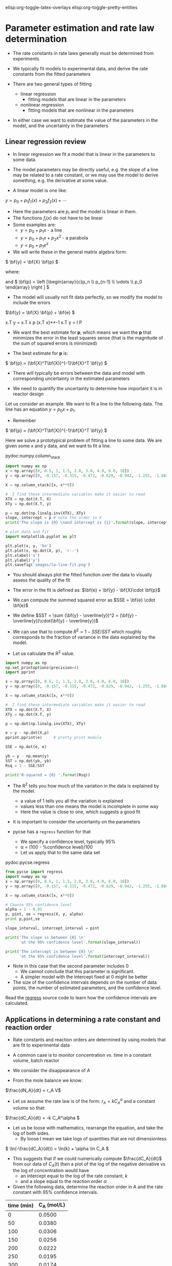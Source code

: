 #+STARTUP: showall
elisp:org-toggle-latex-overlays  elisp:org-toggle-pretty-entities

* Parameter estimation and rate law determination

- The rate constants in rate laws generally must be determined from experiments

- We typically fit models to experimental data, and derive the rate constants from the fitted parameters

- There are two general types of fitting
  - linear regression
    - fitting models that are linear in the parameters

  - nonlinear regression
    - fitting models that are nonlinear in the parameters

- In either case we want to estimate the value of the parameters in the model, and the uncertainty in the parameters

** Linear regression review

- In linear regression we fit a model that is linear in the parameters to some data.

- The model parameters may be directly useful, e.g. the slope of a line may be related to a rate constant, or we may use the model to derive something, e.g. the derivative at some value.

- A linear model is one like:
\( y = p_0 + p_1 f_1(x) + p_2 f_2(x) + \cdots \)

- Here the parameters are $p_i$ and the model is linear in them.
- The functions $f_i(x)$ do not have to be linear
- Some examples are:
  + \( y = p_0 + p_1 x \) - a line
  + \( y = p_0 + p_1 x + p_2 x^2 \) - a parabola
  + \( y = p_0 + p_1 e^x \)

- We will write these in the general matrix algebra form:
\( \bf{y} = \bf{X} \bf{p} \)

where:
\begin{equation}
\bf{y} = \left [
\begin{array}{c}
y_1 \\
y_2 \\
\vdots \\
y_n\\
\end{array}
\right ]
\end{equation}

\begin{equation}
\bf{X} = \left [ \begin{array}{cccc}
f_n(x_1) & \cdots & f_1(x_1) & 1 \\
f_n(x_2) & \cdots & f_1(x_2) & 1 \\
\vdots & \vdots   & \vdots   & \vdots \\
f_n(x_n) & \cdots & f_1(x_n) & 1 \\
\end{array}
\right ]
\end{equation}

and \( \bf{p} = \left [\begin{array}{c}p_n \\ p_{n-1} \\ \vdots \\ p_0 \end{array} \right ]  \)

- The model will usually not fit data perfectly, so we modify the model to include the errors

\(\bf{y} = \bf{X} \bf{p} + \bf{e} \)

x.T y = x.T x p
(x.T x)**-1 x.T y = I P
 
- We want the best estimate for *p*, which means we want the  *p* that minimizes the error in the least squares sense (that is the magnitude of the sum of squared errors is minimized)

- The best estimate for *p* is:

\( \bf{p} = (\bf{X}^T\bf{X})^{-1}\bf{X}^T \bf{y} \)

- There will typically be errors between the data and model with corresponding uncertainty in the estimated parameters

- We need to quantify the uncertainty to determine how important it is in reactor design

Let us consider an example. We want to fit a line to the following data. The line has an equation $y = p_0 x + p_1$.

- Remember
\( \bf{p} = (\bf{X}^T\bf{X})^{-1}\bf{X}^T \bf{y} \)

Here we solve a prototypical problem of fitting a line to some data. We are given some x and y data, and we want to fit a line.

pydoc:numpy.column_stack

#+BEGIN_SRC python
import numpy as np
x = np.array([0, 0.5, 1, 1.5, 2.0, 3.0, 4.0, 6.0, 10])
y = np.array([0, -0.157, -0.315, -0.472, -0.629, -0.942, -1.255, -1.884, -3.147])

X = np.column_stack([x, x**0])

#  I find these intermediate variables make it easier to read
XTX = np.dot(X.T, X)
XTy = np.dot(X.T, y)

p = np.dot(np.linalg.inv(XTX), XTy)
slope, intercept = p # note the order in X
print('The slope is {0} \nand intercept is {1}'.format(slope, intercept))

# plot data and fit
import matplotlib.pyplot as plt

plt.plot(x, y, 'bo')
plt.plot(x, np.dot(X, p), 'r--')
plt.xlabel('x')
plt.ylabel('y')
plt.savefig('images/la-line-fit.png')
#+END_SRC

#+RESULTS:
: The slope is -0.3145221843
: and intercept is 0.00062457337884

- You should always plot the fitted function over the data to visually assess the quality of the fit

[[./images/la-line-fit.png]]

- The error in the fit is defined as: $\bf{e} = \bf{y} - \bf{X}\cdot \bf{p}$

- We can compute the summed squared error as $SSE = \bf{e} \cdot \bf{e}$
- We define $SST = \sum (\bf{y} - \overline{y})^2 = (\bf{y} - \overline{y})\cdot(\bf{y} - \overline{y})$

- We can use that to compute $R^2 = 1 - SSE/SST$ which roughly corresponds to the fraction of variance in the data explained by the model.

- Let us calculate the R^2 value.

#+BEGIN_SRC python
import numpy as np
np.set_printoptions(precision=4)
import pprint

x = np.array([0, 0.5, 1, 1.5, 2.0, 3.0, 4.0, 6.0, 10])
y = np.array([0, -0.157, -0.315, -0.472, -0.629, -0.942, -1.255, -1.884, -3.147])

X = np.column_stack([x, x**0])

#  I find these intermediate variables make it easier to read
XTX = np.dot(X.T, X)
XTy = np.dot(X.T, y)

p = np.dot(np.linalg.inv(XTX), XTy)

e = y - np.dot(X,p)
pprint.pprint(e)     # pretty print module

SSE = np.dot(e, e)

yb = y - np.mean(y)
SST = np.dot(yb, yb)
Rsq = 1 - SSE/SST

print('R-squared = {0} '.format(Rsq))
#+END_SRC

#+RESULTS:
: array([-0.0006, -0.0004, -0.0011, -0.0008, -0.0006,  0.0009,  0.0025,
:         0.0025, -0.0024])
: R-squared = 0.99999729149 

- The R^2 tells you how much of the variation in the data is explained by the model.
  - a value of 1 tells you all the variation is explained
  - values less than one means the model is incomplete in some way
  - Here the value is close to one, which suggests a good fit

- It is important to consider the uncertainty on the parameters

- pycse has a =regress= function for that
  - We specify a confidence level, typically 95%
  - \alpha = (100 - %confidence level)/100
  - Let us apply that to the same data set

pydoc:pycse.regress

#+BEGIN_SRC python
from pycse import regress
import numpy as np
x = np.array([0, 0.5, 1, 1.5, 2.0, 3.0, 4.0, 6.0, 10])
y = np.array([0, -0.157, -0.315, -0.472, -0.629, -0.942, -1.255, -1.884, -3.147])

X = np.column_stack([x, x**0])

# Choose 95% confidence level
alpha = 1 - 0.95
p, pint, se = regress(X, y, alpha)
print p,pint,se

slope_interval, intercept_interval = pint

print('The slope is between {0} \n'
      'at the 95% confidence level'.format(slope_interval))

print('The intercept is between {0} \n'
      'at the 95% confidence level'.format(intercept_interval))
#+END_SRC

#+RESULTS:
: [-0.31452218  0.00062457] [[-0.31500091 -0.31404346]
:  [-0.00144683  0.00269598]] [ 0.00019564  0.00084654]
: The slope is between [-0.31500091 -0.31404346] 
: at the 95% confidence level
: The intercept is between [-0.00144683  0.00269598] 
: at the 95% confidence level

- Note in this case that the second parameter includes 0
  - We cannot conclude that this parameter is significant.
  - A simpler model with the intercept fixed at 0 might be better

- The size of the confidence intervals depends on the number of data points, the number of estimated parameters, and the confidence level.

Read the [[https://github.com/jkitchin/pycse/blob/master/pycse/PYCSE.py#L7][regress]] source code to learn how the confidence intervals are calculated.

** Applications in determining a rate constant and reaction order

- Rate constants and reaction orders are determined by using models that are fit to experimental data

- A common case is to monitor concentration vs. time in a constant volume, batch reactor

- We consider the disappearance of $A$

- From the mole balance we know:
\(\frac{dN_A}{dt} = r_A V\)

- Let us assume the rate law is of the form: $r_A = k C_A^\alpha$ and a constant volume so that:
\(\frac{dC_A}{dt} = -k C_A^\alpha \)

- Let us be loose with mathematics, rearrange the equation, and take the log of both sides.
  - By loose I mean we take logs of quantities that are not dimensionless

\( \ln(-\frac{dC_A}{dt}) = \ln{k} + \alpha \ln C_A \)

- This suggests that if we could numerically compute $\frac{dC_A}{dt}$ from our data of $C_A(t)$ then a plot of the log of the negative derivative vs the log of concentration would have
  - an intercept equal to the log of the rate constant, $k$
  - and a slope equal to the reaction order $\alpha$

- Given the following data, determine the reaction order in A and the rate constant with 95% confidence intervals.

#+tblname: tab-data
| time (min) | C_A (mol/L) |
|------------+-------------|
|          0 |      0.0500 |
|         50 |      0.0380 |
|        100 |      0.0306 |
|        150 |      0.0256 |
|        200 |      0.0222 |
|        250 |      0.0195 |
|        300 |      0.0174 |

- We will use the =pycse.deriv= function to numerically compute centered 2-point finite difference approximations to the derivatives
- This works best when the $x$ points are evenly spaced, and they should be monotically increasing or decreasing

pydoc:pycse.deriv

Read the [[https://github.com/jkitchin/pycse/blob/master/pycse/PYCSE.py#L182][deriv]] source code to learn how the derivatives are approximated, and what options are available.

- Note that we are actually using the data in table ref:tab-data in this code block!

- We do not have to type the data in ourselves.

- This causes some false reporting in pyflakes.

#+BEGIN_SRC python :var data=tab-data
print(data)
print(type(data))
#+END_SRC

#+RESULTS:
: [[0, 0.05], [50, 0.038], [100, 0.0306], [150, 0.0256], [200, 0.0222], [250, 0.0195], [300, 0.0174]]
: <type 'list'>

So, we need to convert the list of numbers to a numpy array so we can do the analysis.

#+BEGIN_SRC python :var data=tab-data
import numpy as np
np.set_printoptions(precision=3)  # alternate approach to printing accuracy
from pycse import deriv, regress
import matplotlib.pyplot as plt

# data will be a 2d list, which we convert to an array here
data = np.array(data)
t = data[:, 0]   # column 0
Ca = data[:, 1]  # column 1
# t,Ca = data.T
# calculate numerical derivatives
dCadt = deriv(t, Ca)

# do the transformation
x = np.log(Ca)
y = np.log(-dCadt)

# setup and do the regression
# column of ones and x:  y = b + mx
X = np.column_stack([x**0, x])

p, pint, se = regress(X, y, 0.05)

intercept_range = pint[0]
alpha_range = pint[1]

k = np.exp(intercept_range)

print('alpha = {0} at the 95% confidence level'.format(alpha_range))
print('k = {0} at the 95% confidence level'.format(k))

# always visually inspect the fit
plt.plot(x, y,'ko ')
plt.plot(x, np.dot(X, p))
plt.xlabel('$\ln(C_A)$')
plt.ylabel('$\ln(-dC_A/dt)$')
plt.savefig('images/regression-rate.png')
#+END_SRC

#+RESULTS:
: alpha = [ 1.482  2.097] at the 95% confidence level
: k = [ 0.019  0.178] at the 95% confidence level

[[./images/regression-rate.png]]

- You can see there is a reasonably large range of values for the rate constant and reaction order (although the confidence interval does not contain zero)

- The fit looks ok, but you can see the errors are not exactly random
  - There seems to be systematic trends in a sigmoidal shape of the data
  - That suggests small inadequacy in the model

- Let us examine some methods of evaluating the quality of fit

- First we examine the residuals, or the errors between the data and the model.

- In a good fit, these will be randomly distributed

- In a less good fit, there will be trends

#+BEGIN_SRC python :var data=tab-data
import numpy as np
np.set_printoptions(precision=3)
from pycse import deriv, regress
import matplotlib.pyplot as plt

# data will be a 2d list, which we convert to an array here
data = np.array(data)
t = data[:, 0]
Ca = data[:, 1]

# calculate numerical derivatives
dCadt = deriv(t, Ca)

# do the transformation
x = np.log(Ca)
y = np.log(-dCadt)

# setup and do the regression
# column of ones and x:  y = b + mx
X = np.column_stack([x**0, x])

p, pint, se = regress(X, y, 0.05)

residuals = y - np.dot(X, p)

# always visually inspect the fit
plt.plot(x, residuals, 'ko-')
plt.xlabel('$\ln(C_A)$')
plt.ylabel('residuals')
plt.savefig('images/regression-residuals.png')
#+END_SRC

#+RESULTS:

[[./images/regression-residuals.png]]

- You can see there are trends in this data
  - That means the model may not be complete

- There is uncertainty in the data
  - In each concentration measurement there is uncertainty in the time and value of concentration
  - You need more data to reduce the uncertainty
  - You may also need better data to reduce the uncertainty

- Derivatives tend to /magnify/ errors in data
  - The method we used to fit the data contributed to the uncertainty

- We also /nonlinearly/ transformed the errors by taking logs and exp of the data and results, which may have skewed the confidence limits


*** Hybrid methods for data analysis

- Numerical differentiation is noisy, but does the least amount of data manipulation, e.g. smoothing

- Let us consider some hybrid approaches

- The first hybrid method is to fit a polynomial to the Ca(t) data, and then analytically differentiate the polynomial

- You must use some judgment about what order polynomial to fit
  - Judgment comes from experience

pydoc:numpy.polyfit  Fit a polynomial to data

pydoc:numpy.polyder  Get the derivative of a polynomial

pydoc:numpy.polyval  Evaluate a polynomial at some data points

#+BEGIN_SRC python :var data=tab-data
import numpy as np
np.set_printoptions(precision=3)

from pycse import regress
import matplotlib.pyplot as plt

# data will be a 2d list, which we convert to an array here
data = np.array(data)
t = data[:, 0]
Ca = data[:, 1]

pCa = np.polyfit(t, Ca, 4)

fCa = np.polyval(pCa, t)

print('Summed squared error = {}'.format(sum(fCa - Ca)**2))

# always visually inspect the fit
plt.plot(t, Ca, 'ko ')
plt.plot(t, fCa)
plt.xlabel('$t$ (min)')
plt.ylabel('$C_A$ (mol/L)')
plt.title('Polynomial fit to the data')
plt.savefig('images/polyfit-1.png')

# [[./images/polyfit-1.png]]

# get the derivative
dCadt = np.polyval(np.polyder(pCa), t)

# Construct the data we want to fit
# ln(-dCa/dt) = alpha ln(Ca) + ln(k)
x = np.log(Ca)
y = np.log(-dCadt)

X = np.column_stack([x**0, x])
p, pint, se = regress(X, y, 0.05)

intercept_range = pint[0]
alpha_range = pint[1]

k = np.exp(intercept_range)

print('alpha = {} at the 95% confidence level'.format(alpha_range))
print('k = {0} at the 95% confidence level'.format(k))

# always visually inspect the fit
plt.figure()
plt.plot(x, y, 'ko ')
plt.plot(x, np.dot(X, p))
plt.xlabel('$\ln(C_A)$')
plt.ylabel('$\ln(-dC_A/dt)$')
plt.savefig('images/poly-regression-rate.png')
#+END_SRC

#+RESULTS:
: Summed squared error = 6.95260709924e-32
: alpha = [ 1.877  2.22 ] at the 95% confidence level
: k = [ 0.078  0.271] at the 95% confidence level


[[./images/poly-regression-rate.png]]

- Note the confidence intervals are tighter
- That is because the polynomial fitting smooths some of the errors out
- We still have nonlinearly transformed errors which may skew the confidence intervals

** Nonlinear regression review

- Nonlinear models are abundant in reaction engineering
  - \(r = k C_A^n \) is linear in the $k$ parameter, and nonlinear in $n$

- Nonlinear fitting is essentially a non-linear optimization problem

- Unlike linear regression, where we directly compute the parameters using matrix algebra, we have to provide an initial guess and iterate to the solution

- Similar to using fsolve, we must define a function of the model
  - The function takes an independent variable, and parameters, f(x,a,b,...)
  - The function should return a value of $y$ for every value of $x$
  - i.e. it should be vectorized

- It is possible to formulate these problems as nonlinear minimization of summed squared errors. See [[http://jkitchin.github.io/blog/2013/02/18/Nonlinear-curve-fitting/][this example]].

- The function =scipy.optimize.curve_fit= provides nonlinear fitting of models (functions) to data.

pydoc:scipy.optimize.curve_fit

- Here is an example usage.
#+BEGIN_SRC python
import numpy as np
from scipy.optimize import curve_fit

x = np.array([0.5, 0.387, 0.24, 0.136, 0.04, 0.011])
y = np.array([1.255, 1.25, 1.189, 1.124, 0.783, 0.402])

# this is the function we want to fit to our data
def func(x, a, b):
    'nonlinear function in a and b to fit to data'
    return a * x / (b + x)

initial_guess = [1.2, 0.03]

pars, pcov = curve_fit(func, x, y, p0=initial_guess)

a,b = pars
print('a = {0} and b={1}'.format(a,b))

import matplotlib.pyplot as plt
plt.plot(x,y,'bo ')
xfit = np.linspace(min(x), max(x))
yfit = func(xfit, *pars)
plt.plot(xfit,yfit,'b-')
plt.legend(['data','fit'],loc='best')
plt.xlabel('x')
plt.ylabel('y')

plt.savefig('images/nonlin-curve-fit.png')
#+END_SRC

#+RESULTS:
: a = 1.32753141454 and b=0.0264615569701
[[./images/nonlin-curve-fit.png]]

- Again, you should always visually inspect the fit

Practice: Repeat this last example by creating a function that calculates the summed squared errors between a model function and the data. Use fmin to find the parameters that minimizes the summed squared error.

- We also need to estimate uncertainties in nonlinear parameters

- =pycse= provides a function for this: =nlinfit=.

pydoc:pycse.nlinfit

Read the [[https://github.com/jkitchin/pycse/blob/master/pycse/PYCSE.py#L53][nlinfit]] source code to see how the confidence intervals are computed

Here is an example usage of nlinfit.

#+BEGIN_SRC python
import numpy as np
np.set_printoptions(precision=3)
from pycse import nlinfit

x = np.array([0.5, 0.387, 0.24, 0.136, 0.04, 0.011])
y = np.array([1.255, 1.25, 1.189, 1.124, 0.783, 0.402])


def func(x, a, b):
    'nonlinear function in a and b to fit to data'
    return a * x / (b + x)

initial_guess = [1.2, 0.03]
alpha = 0.05
pars, pint, se = nlinfit(func, x, y, initial_guess, alpha)

aint, bint = np.array(pint)
print('The 95% confidence interval on a is {0}'.format(aint))
print('The 95% confidence interval on b is {0}'.format(bint))
#+END_SRC

#+RESULTS:
: The 95% confidence interval on a is [ 1.301  1.355]
: The 95% confidence interval on b is [ 0.024  0.029]

- Here the two intervals are relatively small, and do not include zero, suggesting both parameters are significant.

- More importantly, the errors are not skewed by a nonlinear transformation.

- Note you have to provide an initial guess.
  - This will not always be easy to guess.
